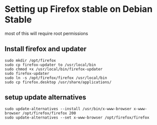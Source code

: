* Setting up Firefox stable on Debian Stable
most of this will require root permissions

** Install firefox and updater
#+BEGIN_SRC shell
sudo mkdir /opt/firefox
sudo cp firefox-updater to /usr/local/bin
sudo chmod +x /usr/local/bin/firefox-updater
sudo firefox-updater
sudo ln -s /opt/firefox/firefox /usr/local/bin
sudo cp firefox.desktop /usr/share/applications/
#+END_SRC

** setup update alternatives
#+BEGIN_SRC shell
sudo update-alternatives --install /usr/bin/x-www-browser x-www-browser /opt/firefox/firefox 200
sudo update-alternatives --set x-www-browser /opt/firefox/firefox
#+END_SRC
